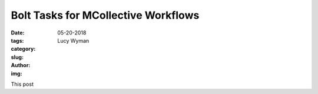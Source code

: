 Bolt Tasks for MCollective Workflows
====================================
:date: 05-20-2018
:tags: 
:category:
:slug: 
:author: Lucy Wyman
:img:

This post 
